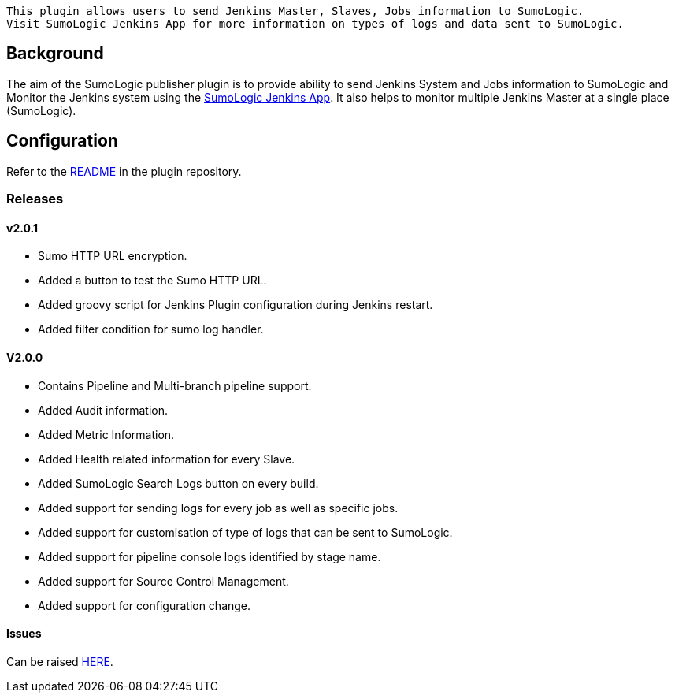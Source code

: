 [source,conf-macro,output-inline]
----
This plugin allows users to send Jenkins Master, Slaves, Jobs information to SumoLogic. 
Visit SumoLogic Jenkins App for more information on types of logs and data sent to SumoLogic.
----

[[SumologicPublisherPlugin-Background]]
== Background

The aim of the SumoLogic publisher plugin is to provide ability to send
Jenkins System and Jobs information to SumoLogic and Monitor the Jenkins
system using the
https://help.sumologic.com/07Sumo-Logic-Apps/08App_Development/Jenkins[SumoLogic
Jenkins App]. It also helps to monitor multiple Jenkins Master at a
single place (SumoLogic).

[[SumologicPublisherPlugin-Configuration]]
== Configuration

Refer to
the https://github.com/jenkinsci/sumologic-publisher-plugin/blob/master/README.md[README]
in the plugin repository.

[[SumologicPublisherPlugin-Releases]]
=== Releases

[[SumologicPublisherPlugin-v2.0.1]]
==== v2.0.1

* Sumo HTTP URL encryption.
* Added a button to test the Sumo HTTP URL.
* Added groovy script for Jenkins Plugin configuration during Jenkins
restart.
* Added filter condition for sumo log handler.

[[SumologicPublisherPlugin-V2.0.0]]
==== V2.0.0

* Contains Pipeline and Multi-branch pipeline support.
* Added Audit information.
* Added Metric Information.
* Added Health related information for every Slave.
* Added SumoLogic Search Logs button on every build.
* Added support for sending logs for every job as well as specific jobs.
* Added support for customisation of type of logs that can be sent to
SumoLogic.
* Added support for pipeline console logs identified by stage name.
* Added support for Source Control Management.
* Added support for configuration change.  

[[SumologicPublisherPlugin-Issues]]
==== Issues

Can be
raised https://github.com/jenkinsci/sumologic-publisher-plugin/issues[HERE].
